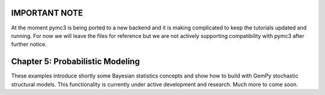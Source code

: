 IMPORTANT NOTE
--------------

At the moment pymc3 is being ported to a new backend and it is making complicated
to keep the tutorials updated and running. For now we will leave the files
for reference but we are not actively supporting compatibility with pymc3 after
further notice.


Chapter 5: Probabilistic Modeling
---------------------------------

These examples introduce shortly some Bayesian statistics concepts and
show how to build with GemPy stochastic structural models. This functionality
is currently under active development and research. Much more to come soon.